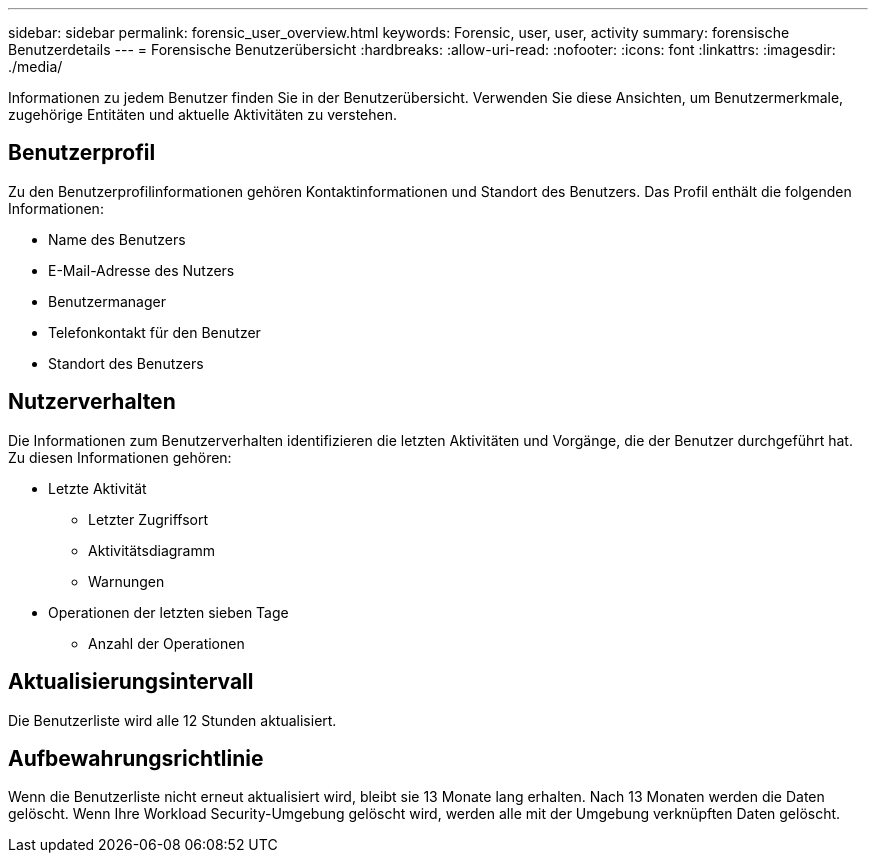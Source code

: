 ---
sidebar: sidebar 
permalink: forensic_user_overview.html 
keywords: Forensic, user, user, activity 
summary: forensische Benutzerdetails 
---
= Forensische Benutzerübersicht
:hardbreaks:
:allow-uri-read: 
:nofooter: 
:icons: font
:linkattrs: 
:imagesdir: ./media/


[role="lead"]
Informationen zu jedem Benutzer finden Sie in der Benutzerübersicht.  Verwenden Sie diese Ansichten, um Benutzermerkmale, zugehörige Entitäten und aktuelle Aktivitäten zu verstehen.



== Benutzerprofil

Zu den Benutzerprofilinformationen gehören Kontaktinformationen und Standort des Benutzers.  Das Profil enthält die folgenden Informationen:

* Name des Benutzers
* E-Mail-Adresse des Nutzers
* Benutzermanager
* Telefonkontakt für den Benutzer
* Standort des Benutzers




== Nutzerverhalten

Die Informationen zum Benutzerverhalten identifizieren die letzten Aktivitäten und Vorgänge, die der Benutzer durchgeführt hat.  Zu diesen Informationen gehören:

* Letzte Aktivität
+
** Letzter Zugriffsort
** Aktivitätsdiagramm
** Warnungen




* Operationen der letzten sieben Tage
+
** Anzahl der Operationen






== Aktualisierungsintervall

Die Benutzerliste wird alle 12 Stunden aktualisiert.



== Aufbewahrungsrichtlinie

Wenn die Benutzerliste nicht erneut aktualisiert wird, bleibt sie 13 Monate lang erhalten.  Nach 13 Monaten werden die Daten gelöscht.  Wenn Ihre Workload Security-Umgebung gelöscht wird, werden alle mit der Umgebung verknüpften Daten gelöscht.
